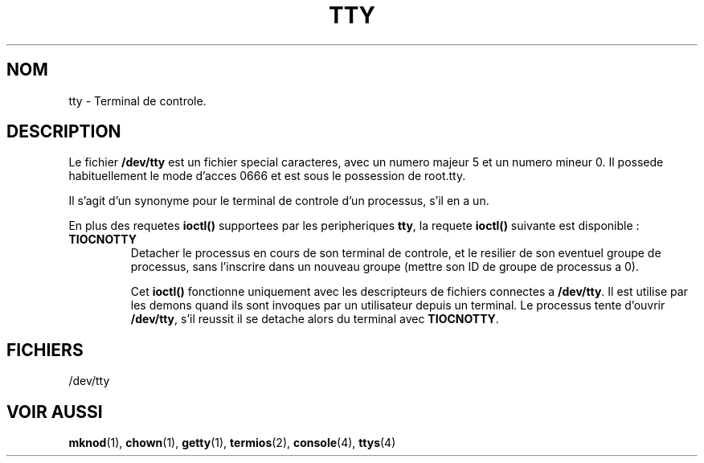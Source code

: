 .\" Copyright (c) 1993 Michael Haardt (u31b3hs@pool.informatik.rwth-aachen.de), Fri Apr  2 11:32:09 MET DST 1993
.\"
.\" This is free documentation; you can redistribute it and/or
.\" modify it under the terms of the GNU General Public License as
.\" published by the Free Software Foundation; either version 2 of
.\" the License, or (at your option) any later version.
.\"
.\" The GNU General Public License's references to "object code"
.\" and "executables" are to be interpreted as the output of any
.\" document formatting or typesetting system, including
.\" intermediate and printed output.
.\"
.\" This manual is distributed in the hope that it will be useful,
.\" but WITHOUT ANY WARRANTY; without even the implied warranty of
.\" MERCHANTABILITY or FITNESS FOR A PARTICULAR PURPOSE.  See the
.\" GNU General Public License for more details.
.\"
.\" You should have received a copy of the GNU General Public
.\" License along with this manual; if not, write to the Free
.\" Software Foundation, Inc., 675 Mass Ave, Cambridge, MA 02139,
.\" USA.
.\" 
.\" Modified Sat Jul 24 17:02:24 1993 by Rik Faith (faith@cs.unc.edu)
.\"
.\" Traduction 18/10/1996 par Christophe Blaess (ccb@club-internet.fr)
.\"
.TH TTY 4 "18 Octobre 1996" Linux "Manuel du programmeur Linux"
.SH NOM
tty \- Terminal de controle.
.SH DESCRIPTION
Le fichier \fB/dev/tty\fP 
est un fichier special caracteres, avec un numero majeur 5 et un
numero mineur 0. Il possede habituellement le mode d'acces 0666 et
est sous le possession de root.tty.

Il s'agit d'un synonyme pour le terminal de controle d'un processus,
s'il en a un.
.LP
En plus des requetes \fBioctl()\fP supportees par les peripheriques
\fBtty\fP, la requete \fBioctl()\fP suivante est disponible :
.IP \fBTIOCNOTTY\fP
Detacher le processus en cours de son terminal de controle, et
le resilier de son eventuel groupe de processus, sans l'inscrire dans
un nouveau groupe (mettre son ID de groupe de processus a 0).

Cet \fBioctl()\fP fonctionne uniquement avec les descripteurs de fichiers
connectes a \fB/dev/tty\fP. Il est utilise par les demons quand ils
sont invoques par un utilisateur depuis un terminal.
Le processus tente d'ouvrir \fB/dev/tty\fP, s'il reussit il se detache
alors du terminal avec \fBTIOCNOTTY\fP.
.SH FICHIERS
/dev/tty
.SH "VOIR AUSSI"
.BR mknod "(1), " chown "(1), " getty "(1), " termios "(2), "
.BR console "(4), " ttys (4)
